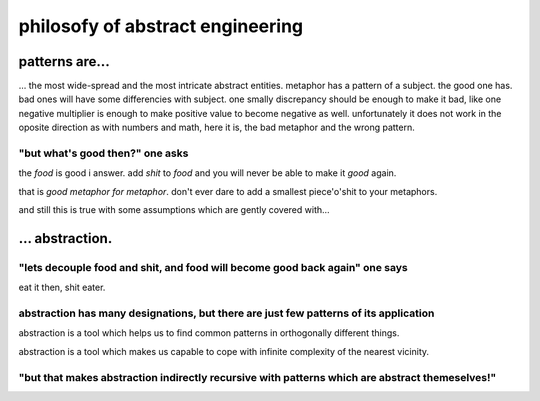 philosofy of abstract engineering
=================================

patterns are...
---------------

... the most wide-spread and the most intricate abstract entities. metaphor has a pattern of a subject. the good one has. bad ones will have some differencies with subject. one smally discrepancy should be enough to make it bad, like one negative multiplier is enough to make positive value to become negative as well. unfortunately it does not work in the oposite direction as with numbers and math, here it is, the bad metaphor and the wrong pattern.


"but what's good then?" one asks
~~~~~~~~~~~~~~~~~~~~~~~~~~~~~~~~


the `food` is good i answer. add `shit` to `food` and you will never be able to make it `good` again.

that is `good metaphor for metaphor`. don't ever dare to add a smallest piece'o'shit to your metaphors.

and still this is true with some assumptions which are gently covered with...


... abstraction.
----------------

"lets decouple food and shit, and food will become good back again" one says
~~~~~~~~~~~~~~~~~~~~~~~~~~~~~~~~~~~~~~~~~~~~~~~~~~~~~~~~~~~~~~~~~~~~~~~~~~~~

eat it then, shit eater.

abstraction has many designations, but there are just few patterns of its application
~~~~~~~~~~~~~~~~~~~~~~~~~~~~~~~~~~~~~~~~~~~~~~~~~~~~~~~~~~~~~~~~~~~~~~~~~~~~~~~~~~~~~

abstraction is a tool which helps us to find common patterns in orthogonally different things.

abstraction is a tool which makes us capable to cope with infinite complexity of the nearest vicinity.

"but that makes abstraction indirectly recursive with patterns which are abstract themeselves!"
~~~~~~~~~~~~~~~~~~~~~~~~~~~~~~~~~~~~~~~~~~~~~~~~~~~~~~~~~~~~~~~~~~~~~~~~~~~~~~~~~~~~~~~~~~~~~~~
